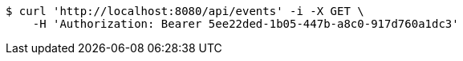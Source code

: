 [source,bash]
----
$ curl 'http://localhost:8080/api/events' -i -X GET \
    -H 'Authorization: Bearer 5ee22ded-1b05-447b-a8c0-917d760a1dc3'
----